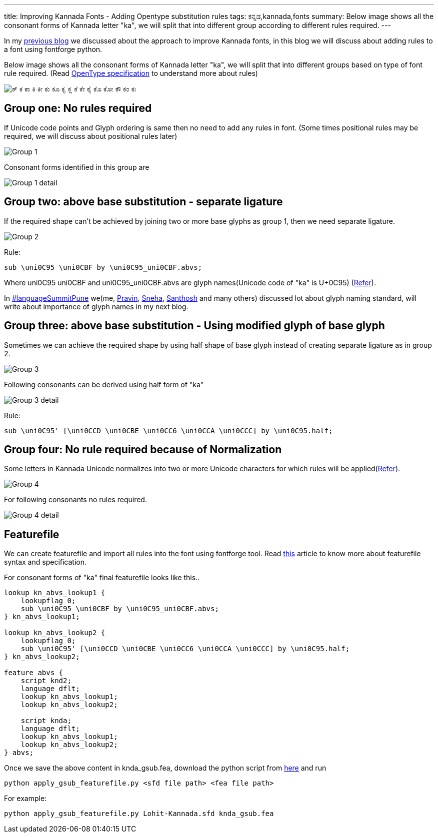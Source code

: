 ---
title: Improving Kannada Fonts - Adding Opentype substitution rules
tags: ಕನ್ನಡ,kannada,fonts
summary: Below image shows all the consonant forms of Kannada letter "ka", we will split that into different group according to different rules required.
---

In my link:/blog/improving-kannada-fonts/[previous blog] we discussed about the approach to improve Kannada fonts, in this blog we will discuss about adding rules to a font using fontforge python.

Below image shows all the consonant forms of Kannada letter "ka", we will split that into different groups based on type of font rule required. (Read http://www.microsoft.com/typography/OpenTypeDev/kannada/intro.htm[OpenType specification] to understand more about rules)


image::/images/kagunita.png[ಕ್ ಕ ಕಾ ಕಿ ಕೀ ಕು ಕೂ ಕೃ ಕೄ ಕೆ ಕೇ ಕೈ ಕೊ ಕೋ ಕೌ ಕಂ ಕಃ]


== Group one: No rules required
If Unicode code points and Glyph ordering is same then no need to add any rules in font. (Some times positional rules may be required, we will discuss about positional rules later)

image::/images/fontrules/group1.png[Group 1]

Consonant forms identified in this group are

image::/images/fontrules/group1-detail.png[Group 1 detail]


== Group two: above base substitution - separate ligature
If the required shape can't be achieved by joining two or more base glyphs as group 1, then we need separate ligature. 


image::/images/fontrules/group2.png[Group 2]


Rule:

[source,text]
----
sub \uni0C95 \uni0CBF by \uni0C95_uni0CBF.abvs;
----

Where uni0C95 uni0CBF and uni0C95_uni0CBF.abvs are glyph names(Unicode code of "ka" is U+0C95) (http://www.unicode.org/charts/PDF/U0C80.pdf[Refer]). 

In http://www.mediawiki.org/wiki/Language_portal/Pune_LanguageSummit_November_2013[#languageSummitPune] we(me, http://pravin-s.blogspot.in/[Pravin], http://snehakore.blogspot.in/[Sneha], http://thottingal.in[Santhosh] and many others) discussed lot about glyph naming standard, will write about importance of glyph names in my next blog.


== Group three: above base substitution - Using modified glyph of base glyph

Sometimes we can achieve the required shape by using half shape of base glyph instead of creating separate ligature as in group 2.

image::/images/fontrules/group3.png[Group 3]

Following consonants can be derived using half form of "ka"

image::/images/fontrules/group3-detail.png[Group 3 detail]

Rule:

[source,text]
----
sub \uni0C95' [\uni0CCD \uni0CBE \uni0CC6 \uni0CCA \uni0CCC] by \uni0C95.half;
----

== Group four: No rule required because of Normalization
Some letters in Kannada Unicode normalizes into two or more Unicode characters for which rules will be applied(http://www.unicode.org/charts/normalization/chart_Kannada.html[Refer]).


image::/images/fontrules/group4.png[Group 4]

For following consonants no rules required.

image::/images/fontrules/group4-detail.png[Group 4 detail]


== Featurefile
We can create featurefile and import all rules into the font using fontforge tool. Read http://www.adobe.com/devnet/opentype/afdko/topic_feature_file_syntax.html[this] article to know more about featurefile syntax and specification.

For consonant forms of "ka" final featurefile looks like this.. 

[source,text]
----
lookup kn_abvs_lookup1 {
    lookupflag 0;
    sub \uni0C95 \uni0CBF by \uni0C95_uni0CBF.abvs;
} kn_abvs_lookup1;

lookup kn_abvs_lookup2 {
    lookupflag 0;
    sub \uni0C95' [\uni0CCD \uni0CBE \uni0CC6 \uni0CCA \uni0CCC] by \uni0C95.half;
} kn_abvs_lookup2;

feature abvs {
    script knd2;
    language dflt;
    lookup kn_abvs_lookup1;
    lookup kn_abvs_lookup2;
 
    script knda;
    language dflt;
    lookup kn_abvs_lookup1;
    lookup kn_abvs_lookup2;
} abvs;
----

Once we save the above content in knda_gsub.fea, download the python script from https://raw.github.com/aravindavk/fontforge-python-cookbook/master/apply_gsub_featurefile.py[here] and run

[source,bash]
----
python apply_gsub_featurefile.py <sfd file path> <fea file path>
----

For example:

[source,bash]
----
python apply_gsub_featurefile.py Lohit-Kannada.sfd knda_gsub.fea
----
